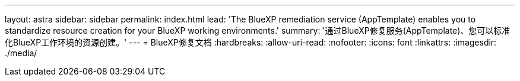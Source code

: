 ---
layout: astra 
sidebar: sidebar 
permalink: index.html 
lead: 'The BlueXP remediation service (AppTemplate) enables you to standardize resource creation for your BlueXP working environments.' 
summary: '通过BlueXP修复服务(AppTemplate)、您可以标准化BlueXP工作环境的资源创建。' 
---
= BlueXP修复文档
:hardbreaks:
:allow-uri-read: 
:nofooter: 
:icons: font
:linkattrs: 
:imagesdir: ./media/


